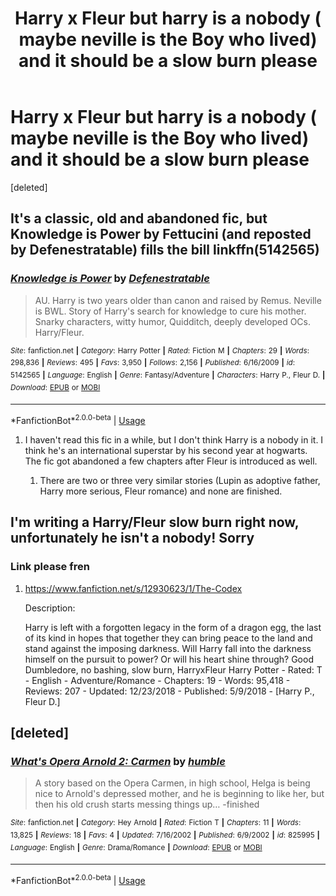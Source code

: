 #+TITLE: Harry x Fleur but harry is a nobody ( maybe neville is the Boy who lived) and it should be a slow burn please

* Harry x Fleur but harry is a nobody ( maybe neville is the Boy who lived) and it should be a slow burn please
:PROPERTIES:
:Score: 10
:DateUnix: 1546520747.0
:DateShort: 2019-Jan-03
:FlairText: Request
:END:
[deleted]


** It's a classic, old and abandoned fic, but Knowledge is Power by Fettucini (and reposted by Defenestratable) fills the bill linkffn(5142565)
:PROPERTIES:
:Author: Eawen_Telemnar
:Score: 3
:DateUnix: 1546547112.0
:DateShort: 2019-Jan-03
:END:

*** [[https://www.fanfiction.net/s/5142565/1/][*/Knowledge is Power/*]] by [[https://www.fanfiction.net/u/287810/Defenestratable][/Defenestratable/]]

#+begin_quote
  AU. Harry is two years older than canon and raised by Remus. Neville is BWL. Story of Harry's search for knowledge to cure his mother. Snarky characters, witty humor, Quidditch, deeply developed OCs. Harry/Fleur.
#+end_quote

^{/Site/:} ^{fanfiction.net} ^{*|*} ^{/Category/:} ^{Harry} ^{Potter} ^{*|*} ^{/Rated/:} ^{Fiction} ^{M} ^{*|*} ^{/Chapters/:} ^{29} ^{*|*} ^{/Words/:} ^{298,836} ^{*|*} ^{/Reviews/:} ^{495} ^{*|*} ^{/Favs/:} ^{3,950} ^{*|*} ^{/Follows/:} ^{2,156} ^{*|*} ^{/Published/:} ^{6/16/2009} ^{*|*} ^{/id/:} ^{5142565} ^{*|*} ^{/Language/:} ^{English} ^{*|*} ^{/Genre/:} ^{Fantasy/Adventure} ^{*|*} ^{/Characters/:} ^{Harry} ^{P.,} ^{Fleur} ^{D.} ^{*|*} ^{/Download/:} ^{[[http://www.ff2ebook.com/old/ffn-bot/index.php?id=5142565&source=ff&filetype=epub][EPUB]]} ^{or} ^{[[http://www.ff2ebook.com/old/ffn-bot/index.php?id=5142565&source=ff&filetype=mobi][MOBI]]}

--------------

*FanfictionBot*^{2.0.0-beta} | [[https://github.com/tusing/reddit-ffn-bot/wiki/Usage][Usage]]
:PROPERTIES:
:Author: FanfictionBot
:Score: 3
:DateUnix: 1546547119.0
:DateShort: 2019-Jan-03
:END:

**** I haven't read this fic in a while, but I don't think Harry is a nobody in it. I think he's an international superstar by his second year at hogwarts. The fic got abandoned a few chapters after Fleur is introduced as well.
:PROPERTIES:
:Author: yoafhtned
:Score: 3
:DateUnix: 1546549087.0
:DateShort: 2019-Jan-04
:END:

***** There are two or three very similar stories (Lupin as adoptive father, Harry more serious, Fleur romance) and none are finished.
:PROPERTIES:
:Author: Hellstrike
:Score: 1
:DateUnix: 1546569414.0
:DateShort: 2019-Jan-04
:END:


** I'm writing a Harry/Fleur slow burn right now, unfortunately he isn't a nobody! Sorry
:PROPERTIES:
:Author: TheMorningSage23
:Score: 2
:DateUnix: 1546544499.0
:DateShort: 2019-Jan-03
:END:

*** Link please fren
:PROPERTIES:
:Author: raapster
:Score: 1
:DateUnix: 1546544531.0
:DateShort: 2019-Jan-03
:END:

**** [[https://www.fanfiction.net/s/12930623/1/The-Codex]]

Description:

Harry is left with a forgotten legacy in the form of a dragon egg, the last of its kind in hopes that together they can bring peace to the land and stand against the imposing darkness. Will Harry fall into the darkness himself on the pursuit to power? Or will his heart shine through? Good Dumbledore, no bashing, slow burn, HarryxFleur Harry Potter - Rated: T - English - Adventure/Romance - Chapters: 19 - Words: 95,418 - Reviews: 207 - Updated: 12/23/2018 - Published: 5/9/2018 - [Harry P., Fleur D.]
:PROPERTIES:
:Author: TheMorningSage23
:Score: 0
:DateUnix: 1546544643.0
:DateShort: 2019-Jan-03
:END:


** [deleted]
:PROPERTIES:
:Score: 1
:DateUnix: 1546550180.0
:DateShort: 2019-Jan-04
:END:

*** [[https://www.fanfiction.net/s/825995/1/][*/What's Opera Arnold 2: Carmen/*]] by [[https://www.fanfiction.net/u/191900/humble][/humble/]]

#+begin_quote
  A story based on the Opera Carmen, in high school, Helga is being nice to Arnold's depressed mother, and he is beginning to like her, but then his old crush starts messing things up... -finished
#+end_quote

^{/Site/:} ^{fanfiction.net} ^{*|*} ^{/Category/:} ^{Hey} ^{Arnold} ^{*|*} ^{/Rated/:} ^{Fiction} ^{T} ^{*|*} ^{/Chapters/:} ^{11} ^{*|*} ^{/Words/:} ^{13,825} ^{*|*} ^{/Reviews/:} ^{18} ^{*|*} ^{/Favs/:} ^{4} ^{*|*} ^{/Updated/:} ^{7/16/2002} ^{*|*} ^{/Published/:} ^{6/9/2002} ^{*|*} ^{/id/:} ^{825995} ^{*|*} ^{/Language/:} ^{English} ^{*|*} ^{/Genre/:} ^{Drama/Romance} ^{*|*} ^{/Download/:} ^{[[http://www.ff2ebook.com/old/ffn-bot/index.php?id=825995&source=ff&filetype=epub][EPUB]]} ^{or} ^{[[http://www.ff2ebook.com/old/ffn-bot/index.php?id=825995&source=ff&filetype=mobi][MOBI]]}

--------------

*FanfictionBot*^{2.0.0-beta} | [[https://github.com/tusing/reddit-ffn-bot/wiki/Usage][Usage]]
:PROPERTIES:
:Author: FanfictionBot
:Score: 0
:DateUnix: 1546550199.0
:DateShort: 2019-Jan-04
:END:
